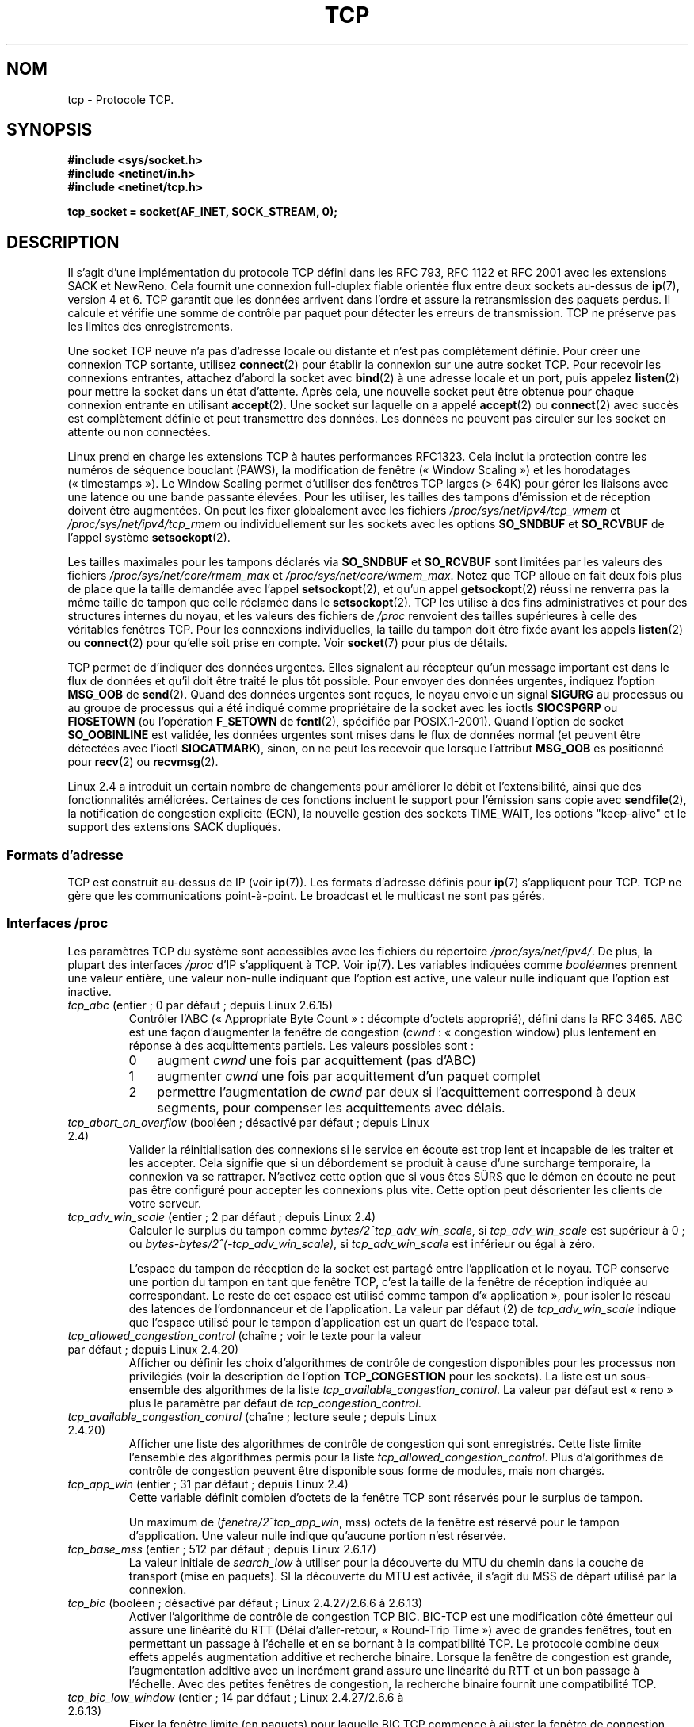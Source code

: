 .\" This man page is Copyright (C) 1999 Andi Kleen <ak@muc.de>.
.\" Permission is granted to distribute possibly modified copies
.\" of this page provided the header is included verbatim,
.\" and in case of nontrivial modification author and date
.\" of the modification is added to the header.
.\"
.\" 2.4 Updates by Nivedita Singhvi 4/20/02 <nivedita@us.ibm.com>.
.\" Modified, 2004-11-11, Michael Kerrisk and Andries Brouwer
.\"	Updated details of interaction of TCP_CORK and TCP_NODELAY.
.\"
.\" 2008-11-21, mtk, many, many updates.
.\"     The descriptions of /proc files and socket options should now
.\"     be more or less up to date and complete as at Linux 2.6.27
.\"     (other than the remaining FIXMEs in the page source below).
.\"
.\"*******************************************************************
.\"
.\" This file was generated with po4a. Translate the source file.
.\"
.\"*******************************************************************
.TH TCP 7 "30 septembre 2009" Linux "Manuel du programmeur Linux"
.SH NOM
tcp \- Protocole TCP.
.SH SYNOPSIS
\fB#include <sys/socket.h>\fP
.br
\fB#include <netinet/in.h>\fP
.br
\fB#include <netinet/tcp.h>\fP
.sp
\fBtcp_socket = socket(AF_INET, SOCK_STREAM, 0);\fP
.SH DESCRIPTION
Il s'agit d'une implémentation du protocole TCP défini dans les RFC\ 793,
RFC\ 1122 et RFC\ 2001 avec les extensions SACK et NewReno. Cela fournit une
connexion full\-duplex fiable orientée flux entre deux sockets au\-dessus de
\fBip\fP(7), version 4 et 6. TCP garantit que les données arrivent dans l'ordre
et assure la retransmission des paquets perdus. Il calcule et vérifie une
somme de contrôle par paquet pour détecter les erreurs de transmission. TCP
ne préserve pas les limites des enregistrements.

Une socket TCP neuve n'a pas d'adresse locale ou distante et n'est pas
complètement définie. Pour créer une connexion TCP sortante, utilisez
\fBconnect\fP(2) pour établir la connexion sur une autre socket TCP. Pour
recevoir les connexions entrantes, attachez d'abord la socket avec
\fBbind\fP(2) à une adresse locale et un port, puis appelez \fBlisten\fP(2) pour
mettre la socket dans un état d'attente. Après cela, une nouvelle socket
peut être obtenue pour chaque connexion entrante en utilisant
\fBaccept\fP(2). Une socket sur laquelle on a appelé \fBaccept\fP(2) ou
\fBconnect\fP(2) avec succès est complètement définie et peut transmettre des
données. Les données ne peuvent pas circuler sur les socket en attente ou
non connectées.

Linux prend en charge les extensions TCP à hautes performances RFC\
1323. Cela inclut la protection contre les numéros de séquence bouclant
(PAWS), la modification de fenêtre («\ Window Scaling\ ») et les horodatages
(«\ timestamps\ »). Le Window Scaling permet d'utiliser des fenêtres TCP
larges (> 64K) pour gérer les liaisons avec une latence ou une bande
passante élevées. Pour les utiliser, les tailles des tampons d'émission et
de réception doivent être augmentées. On peut les fixer globalement avec les
fichiers \fI/proc/sys/net/ipv4/tcp_wmem\fP et \fI/proc/sys/net/ipv4/tcp_rmem\fP ou
individuellement sur les sockets avec les options \fBSO_SNDBUF\fP et
\fBSO_RCVBUF\fP de l'appel système \fBsetsockopt\fP(2).

Les tailles maximales pour les tampons déclarés via \fBSO_SNDBUF\fP et
\fBSO_RCVBUF\fP sont limitées par les valeurs des fichiers
\fI/proc/sys/net/core/rmem_max\fP et \fI/proc/sys/net/core/wmem_max\fP. Notez que
TCP alloue en fait deux fois plus de place que la taille demandée avec
l'appel \fBsetsockopt\fP(2), et qu'un appel \fBgetsockopt\fP(2) réussi ne renverra
pas la même taille de tampon que celle réclamée dans le
\fBsetsockopt\fP(2). TCP les utilise à des fins administratives et pour des
structures internes du noyau, et les valeurs des fichiers de \fI/proc\fP
renvoient des tailles supérieures à celle des véritables fenêtres TCP. Pour
les connexions individuelles, la taille du tampon doit être fixée avant les
appels \fBlisten\fP(2) ou \fBconnect\fP(2) pour qu'elle soit prise en compte. Voir
\fBsocket\fP(7) pour plus de détails.
.PP
TCP permet de d'indiquer des données urgentes. Elles signalent au récepteur
qu'un message important est dans le flux de données et qu'il doit être
traité le plus tôt possible. Pour envoyer des données urgentes, indiquez
l'option \fBMSG_OOB\fP de \fBsend\fP(2). Quand des données urgentes sont reçues,
le noyau envoie un signal \fBSIGURG\fP au processus ou au groupe de processus
qui a été indiqué comme propriétaire de la socket avec les ioctls
\fBSIOCSPGRP\fP ou \fBFIOSETOWN\fP (ou l'opération \fBF_SETOWN\fP de \fBfcntl\fP(2),
spécifiée par POSIX.1\-2001). Quand l'option de socket \fBSO_OOBINLINE\fP est
validée, les données urgentes sont mises dans le flux de données normal (et
peuvent être détectées avec l'ioctl \fBSIOCATMARK\fP), sinon, on ne peut les
recevoir que lorsque l'attribut \fBMSG_OOB\fP es positionné pour \fBrecv\fP(2) ou
\fBrecvmsg\fP(2).

Linux 2.4 a introduit un certain nombre de changements pour améliorer le
débit et l'extensibilité, ainsi que des fonctionnalités
améliorées. Certaines de ces fonctions incluent le support pour l'émission
sans copie avec \fBsendfile\fP(2), la notification de congestion explicite
(ECN), la nouvelle gestion des sockets TIME_WAIT, les options "keep\-alive"
et le support des extensions SACK dupliqués.
.SS "Formats d'adresse"
TCP est construit au\-dessus de IP (voir \fBip\fP(7)). Les formats d'adresse
définis pour \fBip\fP(7) s'appliquent pour TCP. TCP ne gère que les
communications point\-à\-point. Le broadcast et le multicast ne sont pas
gérés.
.SS "Interfaces /proc"
Les paramètres TCP du système sont accessibles avec les fichiers du
répertoire \fI/proc/sys/net/ipv4/\fP. De plus, la plupart des interfaces
\fI/proc\fP d'IP s'appliquent à TCP. Voir \fBip\fP(7). Les variables indiquées
comme \fIbooléen\fPnes prennent une valeur entière, une valeur non\-nulle
indiquant que l'option est active, une valeur nulle indiquant que l'option
est inactive.
.TP 
\fItcp_abc\fP (entier\ ; 0 par défaut\ ; depuis Linux 2.6.15)
.\" The following is from 2.6.28-rc4: Documentation/networking/ip-sysctl.txt
Contrôler l'ABC («\ Appropriate Byte Count\ »\ : décompte d'octets approprié),
défini dans la RFC\ 3465. ABC est une façon d'augmenter la fenêtre de
congestion (\fIcwnd\fP\ : «\ congestion window) plus lentement en réponse à des
acquittements partiels. Les valeurs possibles sont\ :
.RS
.IP 0 3
augment \fIcwnd\fP une fois par acquittement (pas d'ABC)
.IP 1
augmenter \fIcwnd\fP une fois par acquittement d'un paquet complet
.IP 2
permettre l'augmentation de \fIcwnd\fP par deux si l'acquittement correspond à
deux segments, pour compenser les acquittements avec délais.
.RE
.TP 
\fItcp_abort_on_overflow\fP (booléen\ ; désactivé par défaut\ ; depuis Linux 2.4)
.\" Since 2.3.41
Valider la réinitialisation des connexions si le service en écoute est trop
lent et incapable de les traiter et les accepter. Cela signifie que si un
débordement se produit à cause d'une surcharge temporaire, la connexion va
se rattraper. N'activez cette option que si vous êtes SÛRS que le démon en
écoute ne peut pas être configuré pour accepter les connexions plus
vite. Cette option peut désorienter les clients de votre serveur.
.TP 
\fItcp_adv_win_scale\fP (entier\ ; 2 par défaut\ ; depuis Linux 2.4)
.\" Since 2.4.0-test7
Calculer le surplus du tampon comme \fIbytes/2^tcp_adv_win_scale\fP, si
\fItcp_adv_win_scale\fP est supérieur à 0\ ; ou
\fIbytes\-bytes/2^(\-tcp_adv_win_scale)\fP, si \fItcp_adv_win_scale\fP est inférieur
ou égal à zéro.

L'espace du tampon de réception de la socket est partagé entre l'application
et le noyau. TCP conserve une portion du tampon en tant que fenêtre TCP,
c'est la taille de la fenêtre de réception indiquée au correspondant. Le
reste de cet espace est utilisé comme tampon d'«\ application\ », pour
isoler le réseau des latences de l'ordonnanceur et de l'application. La
valeur par défaut (2) de \fItcp_adv_win_scale\fP indique que l'espace utilisé
pour le tampon d'application est un quart de l'espace total.
.TP 
\fItcp_allowed_congestion_control\fP (chaîne\ ; voir le texte pour la valeur par défaut\ ; depuis Linux 2.4.20)
.\" The following is from 2.6.28-rc4: Documentation/networking/ip-sysctl.txt
.\" FIXME How are the items in this delimited? Null bytes, spaces, commas?
Afficher ou définir les choix d'algorithmes de contrôle de congestion
disponibles pour les processus non privilégiés (voir la description de
l'option \fBTCP_CONGESTION\fP pour les sockets). La liste est un sous\-ensemble
des algorithmes de la liste \fItcp_available_congestion_control\fP. La valeur
par défaut est «\ reno\ » plus le paramètre par défaut de
\fItcp_congestion_control\fP.
.TP 
\fItcp_available_congestion_control\fP (chaîne\ ; lecture seule\ ; depuis Linux 2.4.20)
.\" The following is from 2.6.28-rc4: Documentation/networking/ip-sysctl.txt
.\" FIXME How are the items in this delimited? Null bytes, spaces, commas?
Afficher une liste des algorithmes de contrôle de congestion qui sont
enregistrés. Cette liste limite l'ensemble des algorithmes permis pour la
liste \fItcp_allowed_congestion_control\fP. Plus d'algorithmes de contrôle de
congestion peuvent être disponible sous forme de modules, mais non chargés.
.TP 
\fItcp_app_win\fP (entier\ ; 31 par défaut\ ; depuis Linux 2.4)
.\" Since 2.4.0-test7
Cette variable définit combien d'octets de la fenêtre TCP sont réservés pour
le surplus de tampon.

.\"
.\" The following is from 2.6.28-rc4: Documentation/networking/ip-sysctl.txt
Un maximum de (\fIfenetre/2^tcp_app_win\fP, mss) octets de la fenêtre est
réservé pour le tampon d'application. Une valeur nulle indique qu'aucune
portion n'est réservée.
.TP 
\fItcp_base_mss\fP (entier\ ; 512 par défaut\ ; depuis Linux 2.6.17)
.\"
.\" The following is from 2.6.12: Documentation/networking/ip-sysctl.txt
La valeur initiale de \fIsearch_low\fP à utiliser pour la découverte du MTU du
chemin dans la couche de transport (mise en paquets). SI la découverte du
MTU est activée, il s'agit du MSS de départ utilisé par la connexion.
.TP 
\fItcp_bic\fP (booléen\ ; désactivé par défaut\ ; Linux 2.4.27/2.6.6 à 2.6.13)
.\"
.\" The following is from 2.6.12: Documentation/networking/ip-sysctl.txt
Activer l'algorithme de contrôle de congestion TCP BIC. BIC\-TCP est une
modification côté émetteur qui assure une linéarité du RTT (Délai
d'aller\-retour, «\ Round\-Trip Time\ ») avec de grandes fenêtres, tout en
permettant un passage à l'échelle et en se bornant à la compatibilité
TCP. Le protocole combine deux effets appelés augmentation additive et
recherche binaire. Lorsque la fenêtre de congestion est grande,
l'augmentation additive avec un incrément grand assure une linéarité du RTT
et un bon passage à l'échelle. Avec des petites fenêtres de congestion, la
recherche binaire fournit une compatibilité TCP.
.TP 
\fItcp_bic_low_window\fP (entier\ ; 14 par défaut\ ; Linux 2.4.27/2.6.6 à 2.6.13)
.\"
.\" The following is from 2.6.12: Documentation/networking/ip-sysctl.txt
Fixer la fenêtre limite (en paquets) pour laquelle BIC TCP commence à
ajuster la fenêtre de congestion. Sous cette limite, BIC TCP se comporte
comme l'algorithme TCP Reno par défaut.
.TP 
\fItcp_bic_fast_convergence\fP (booléen\ ; activé par défaut\ ; Linux 2.4.27/2.6.6 à 2.6.13)
Forcer BIC TCP à répondre plus vite aux changements de fenêtre de
congestion. Permet à deux flux partageant la même connexion de converger
plus vite.
.TP 
\fItcp_congestion_control\fP (chaîne\ ; voir le texte pour la valeur par défaut\ ; depuis Linux 2.4.13)
.\" The following is from 2.6.28-rc4: Documentation/networking/ip-sysctl.txt
Définir l'algorithme de contrôle de congestion à utiliser pour les nouvelles
connexions. L'algorithme «\ reno\ » est toujours disponible, mais des choix
supplémentaires sont disponibles en fonction de la configuration du
noyau. La valeur par défaut pour ce fichier est définie dans la
configuration du noyau.
.TP 
\fItcp_dma_copybreak\fP (entier\ ; 4096 par défaut\ ; depuis Linux 2.6.24)
La limite inférieure, en octets, de la taille des lectures sur une socket
qui seront délestées sur le moteur de copie DMA, s'il y en a un sur le
système et si le noyau a été configuré avec l'option \fBCONFIG_NET_DMA\fP.
.TP 
\fItcp_dsack\fP (booléen\ ; activé par défaut\ ; depuis Linux 2.4)
.\" Since 2.4.0-test7
Valide le support TCP SACK dupliqué de la RFC\ 2883.
.TP 
\fItcp_ecn\fP (booléen\ ; désactivé par défaut\ ; depuis Linux 2.4)
.\" Since 2.4.0-test7
Valide la notification explicite de congestion de la RFC\ 2884. Lorsqu'elle
est en service, la connectivité avec certaines destinations peut être
affectée à cause de vieux routeurs mal configurés le long du trajet, et les
connexions peuvent être rompues.
.TP 
\fItcp_fack\fP (booléen\ ; activé par défaut\ ; depuis Linux 2.4)
.\" Since 2.1.92
Valide le support TCP Forward Acknowledgement.
.TP 
\fItcp_fin_timeout\fP (entier\ ; 60 par défaut\ ; depuis Linux 2.2)
.\" Since 2.1.53
.\"
.\" The following is from 2.6.12: Documentation/networking/ip-sysctl.txt
Nombre de secondes à attendre un paquet final FIN avant que la socket soit
fermée de force. Strictement parlant, ceci est une violation des
spécifications TCP, mais est nécessaire pour empêcher les attaques par déni
de service. La valeur par défaut dans les noyaux 2.2 est 180.
.TP 
\fItcp_frto\fP (entier\ ; 0 par défaut\ ; depuis Linux 2.4.21/2.6)
.\" Since 2.4.21/2.5.43
Activer F\-RTO, un algorithme amélioré de récupération pour les
temporisations de retransmission TCP (RTO\ : «\ retransmission timeouts\ »). Il
est particulièrement intéressant dans des environnements sans fil, où la
perte des paquets est typiquement due à des interférences radio aléatoire
plutôt qu'à la congestion des routeurs intermédiaires. Voir la RFC\ 4138 pour
plus de détails.

Ce fichier peut prendre une des valeurs suivantes\ :
.RS
.IP 0 3
Désactivé.
.IP 1
La version de base de l'algorithme F\-RTO est activée.
.IP 2
Active la version améliorée de F\-RTO avec des SACK, si le flux utilise des
SACK. La version de base peut aussi être utilisée quand des SACK sont
utilisés, même si dans ce cas des scénarios existent dans lesquels F\-RTO
interagit mal avec le comptage de paquets du flux TCP utilisant des SACK.
.RE
.IP
Avant Linux 2.6.22, ce paramètre était une valeur booléenne, qui ne prenait
en charge que les valeurs 0 et 1 ci\-dessous.
.TP 
\fItcp_frto_response\fP (entier\ ; 0 par défaut\ ; depuis Linux 2.6.22)
Quand F\-RTO a détecté une fausse expiration d'une temporisation
(c'est\-à\-dire qu'elle aurait pu être évitée si TCP avait eu un délai de
retransmission plus long), TCP a plusieurs options sur ce qu'il faut faire
par la suite. Les valeurs possibles sont\ :
.RS
.IP 0 3
Diminution de moitié du débit\ ; une réponse douce et conservatrice qui
résulte en une diminution de moitié de la fenêtre de congestion (\fIcwnd\fP) et
du seuil de démarrage lent (\fIssthresh\fP, «\ slow\-start threshold\ ») après un
délai d'aller\-retour (RTT).
.IP 1
Réponse très conservatrice\ ; pas recommandée parce que bien que correcte,
elle interagit mal avec le reste de TCP sous Linux\ ; réduction de moitié de
\fIcwnd\fP et de \fIssthresh\fP immédiatement.
.IP 2
Réponse agressive\ ; supprime les mesures de contrôle de congestion qui sont
connues pour ne pas être nécessaire (en ignorant la possibilité d'une perte
de retransmission qui forcerait TCP à être plus prudent)\ ; \fIcwnd\fP et
\fIssthresh\fP sont remis aux valeurs antérieures à l'expiration du délai.
.RE
.TP 
\fItcp_keepalive_intvl\fP (entier\ ; 75 par défaut\ ; depuis Linux 2.4)
.\" Since 2.3.18
L'intervalle en secondes entre deux messages TCP keep\-alive.
.TP 
\fItcp_keepalive_probes\fP (entier\ ; 9 par défaut\ ; depuis Linux 2.2)
.\" Since 2.1.43
Nombre maximal de tentatives TCP keep\-alive à envoyer avant d'abandonner et
de tuer la connexion si aucune réponse n'est obtenue de l'autre partie.
.TP 
\fItcp_keepalive_time\fP (entier\ ; 7200 par défaut\ ; depuis Linux 2.2)
.\" Since 2.1.43
Nombre de secondes durant lesquelles aucune donnée n'est transmise sur la
connexion avant d'envoyer un message keep\-alive. Ces messages ne sont
envoyés que si l'option \fBSO_KEEPALIVE\fP de la socket est validée. La valeur
par défaut est 7200 secondes (2 heures). Une connexion inactive est coupée
environ 11 minutes plus tard (9 tentatives à 75 secondes d'écart).

.\"
.\" The following is from 2.6.12: Documentation/networking/ip-sysctl.txt
Notez que les délais de la couche de transport sous\-jacente, ou de
l'application peuvent être bien plus courts.
.TP 
\fItcp_low_latency\fP (booléen\ ; désactivé par défaut\ ; depuis Linux 2.4.21/2.6)
.\" Since 2.4.21/2.5.60
S'il est activé, la pile TCP prend des décisions qui favorisent une latence
plus faible par opposition à un débit plus grand. Si cette option est
désactivée, un débit plus grand est préféré. Un cas où cette valeur par
défaut devrait être changée est par exemple un cluster de calcul Beowulf.
.TP 
\fItcp_max_orphans\fP (entier\ ; valeur par défaut\ : voir ci\(hydessous\ ; depuis Linux 2.4)
.\" Since 2.3.41
Le nombre maximal de sockets TCP orphelines (attachées à aucun descripteur
utilisateur) sur le système. Quand ce nombre est dépassé, la connexion
orpheline est réinitialisée et un message d'avertissement est affiché. Cette
limite n'existe que pour éviter les attaques par déni de service\ ; la
diminuer n'est pas recommandé. Certaines situations peuvent réclamer
d'augmenter cette limite, mais notez que chaque connexion orpheline peut
consommer jusqu'à 64\ ko de mémoire non\-swappable. La valeur par défaut est
égale au paramètre NR_FILE du noyau. Elle est ajustée en fonction de la
mémoire disponible sur le système.
.TP 
\fItcp_max_syn_backlog\fP (entier\ ; valeur par défaut\ : voir ci\(hydessous\ ; depuis Linux 2.2)
.\" Since 2.1.53
Le nombre maximal de requêtes de connexions en attente, qui n'ont pas encore
reçu d'acquittement de la part du client se connectant. Si ce nombre est
atteint, le noyau commencera à abandonner des requêtes. La valeur par
défaut, 256, est augmentée jusqu'à 1024 si la mémoire présente est
suffisante (>= 128\ Mo) et peut être diminuée à 128 sur les systèmes
avec très peu de mémoire (<= 32\ Mo). Il est recommandé, s'il faut
augmenter cette valeur au dessus de 1024, de modifier TCP_SYNQ_HSIZE dans
\fIinclude/net/tcp.h\fP pour conserver TCP_SYNQ_HSIZE * 16 <=
tcp_max_syn_backlog et de recompiler le noyau.
.TP 
\fItcp_max_tw_buckets\fP (entier\ ; valeur par défaut\ : voir ci\(hydessous\ ; depuis Linux 2.4)
.\" Since 2.3.41
Le nombre maximal de sockets dans l'état TIME_WAIT autorisées sur le
système. Cette limite n'existe que pour éviter les attaques par déni de
service. La valeur par défaut est NR_FILE*2, ajustée en fonction de la
mémoire disponible. Si ce nombre est atteint, la socket est fermée et un
avertissement est affiché.
.TP 
\fItcp_moderate_rcvbuf\fP (booléen\ ; activé par défaut\ ; Linux 2.4.17/2.6.7)
.\" The following is from 2.6.28-rc4: Documentation/networking/ip-sysctl.txt
S'il est activé, TCP effectue un réglage automatique du tampon de réception,
en essayant de trouver la bonne taille automatiquement (pas plus grand que
\fItcp_rmem[2]\fP) pour correspondre à la taille nécessaire pour un débit
maximal sur le chemin.
.TP 
\fItcp_mem\fP (depuis Linux 2.4)
.\" Since 2.4.0-test7
Il s'agit d'un vecteur de trois entiers\ : [bas, charge, haut]. Ces limites,
mesurées dans une unité qui correspond à la taille des pages système, sont
utilisées par TCP pour surveiller sa consommation mémoire. Les valeurs par
défaut sont calculées au moment du démarrage à partir de la mémoire
disponible. (TCP ne peut utiliser que la \fImémoire basse\fP pour cela, qui est
limitée aux environs de 900\ Mo sur les systèmes 32\ bits. Les systèmes 64\
bits ne souffrent pas de cette limitation.)
.RS
.TP  10
\fIlow\fP
TCP ne cherche pas à réguler ses allocations mémoire quand le nombre de
pages qu'il a alloué est en\-dessous de ce nombre
.TP 
\fIpressure\fP
Lorsque la taille mémoire allouée par TCP dépasse ce nombre de pages, TCP
modère sa consommation mémoire. L'état de mémoire chargée se termine lorsque
le nombre de pages allouées descend en dessous de la marque \fIbas\fP.
.TP 
\fIhigh\fP
Le nombre global maximal de pages que TCP allouera. Cette valeur surcharge
tout autre limite imposée par le noyau.
.RE
.TP 
\fItcp_mtu_probing\fP (entier\ ; 0 par défaut\ ; Linux 2.6.17)
.\" The following is from 2.6.28-rc4: Documentation/networking/ip-sysctl.txt
Ce paramètre contrôle la découverte du MTU du chemin de la couche transport
(«\ TCP Packetization\-Layer Path MTU Discovery\ »). Le fichier peut prendre
les valeurs suivantes\ :
.RS
.IP 0 3
Désactivé
.IP 1
Désactivé par défaut, activé quand un trou noir ICMP est détecté
.IP 2
Toujours activé, utilise le MSS de départ de \fItcp_base_mss\fP.
.RE
.TP 
\fItcp_no_metrics_save\fP (booléen\ ; désactivé par défaut\ ; depuis Linux 2.6.6)
.\" The following is from 2.6.28-rc4: Documentation/networking/ip-sysctl.txt
Par défaut, TCP sauve différentes métriques sur la connexion dans la cache
des routes quand la connexion est fermée, de telle sorte que les connexions
ouvertes rapidement après puissent les utiliser comme conditions
initiales. D'habitude, ceci augmente globalement les performances, mais peut
parfois dégrader les performances. Si \fItcp_no_metrics_save\fP est activé, TCP
ne sauvera pas de métrique dans la cache lors de la fermeture des
connexions.
.TP 
\fItcp_orphan_retries\fP (entier\ ; 8 par défaut\ ; depuis Linux 2.4)
.\" Since 2.3.41
Le nombre maximal de tentatives pour accéder à l'autre extrémité d'une
connexion dont notre côté a été fermé.
.TP 
\fItcp_reordering\fP (entier\ ; 3 par défaut\ ; depuis Linux 2.4)
.\" Since 2.4.0-test7
Le nombre de réorganisations dans un flux TCP avant de supposer qu'un paquet
est perdu et reprendre au début. Il n'est pas conseillé de modifier cette
valeur. C'est une métrique sur la détection des réordonnancements de paquets
conçue pour minimiser les retransmissions inutiles provoquées par la
réorganisation des paquets dans une connexion.
.TP 
\fItcp_retrans_collapse\fP (booléen\ ; activé par défaut\ ; depuis Linux 2.2)
.\" Since 2.1.96
Essayer d'envoyer des paquets de tailles complètes durant les réémissions.
.TP 
\fItcp_retries1\fP (entier\ ; 3 par défaut\ ; depuis Linux 2.2)
.\" Since 2.1.43
Le nombre de fois que TCP essayera de retransmettre un paquet sur une
connexion établie normalement, sans demander de contribution supplémentaire
de la couche réseau concernée. Une fois ce nombre atteint, on demande au
niveau réseau de remettre à jour son routage, si possible avant chaque
nouvelle transmission. La valeur par défaut, 3, est le minimum indiqué dans
la RFC.
.TP 
\fItcp_retries2\fP (entier\ ; 15 par défaut\ ; depuis Linux 2.2)
.\" Since 2.1.43
Le nombre de fois qu'un paquet TCP est restransmis sur une connexion établie
avant d'abandonner. La valeur par défaut est 15, ce qui correspond à une
durée entre 13 et 30 minutes suivant le délai maximal de retransmission. La
limite minimale de 100 secondes spécifiée par la RFC\ 1122 est typiquement
considérée comme trop courte.
.TP 
\fItcp_rfc1337\fP (booléen\ ; désactivé par défaut\ ; depuis Linux 2.2)
.\" Since 2.1.90
Activer le comportement TCP conformément à la RFC\ 1337. Lorsqu'il n'est pas
activé, si un RST est reçu en état TIME_WAIT, on ferme la socket
immédiatement sans attendre la fin de la période TIME_WAIT.
.TP 
\fItcp_rmem\fP (depuis Linux 2.4)
.\" Since 2.4.0-test7
Il s'agit d'un vecteur de trois entiers\ : [min, défaut, max]. Ces
paramètres sont utilisés par TCP pour régler la taille du tampon de
réception. TCP ajuste dynamiquement la taille à partir de la valeur par
défaut, dans l'intervalle de ces valeurs, en fonction de la mémoire
disponible sur le système.
.RS
.TP  10
\fImin\fP
taille minimale du tampon de réception utilisée par chaque socket TCP. La
valeur par défaut est la taille des pages du système (sous Linux 2.4, la
valeur par défaut est de 4\ Ko et descend à \fBPAGE_SIZE\fP octets sur les
systèmes avec peu de mémoire). Cette valeur assure qu'en mode de mémoire
chargée, les allocations en\-dessous de cette taille réussiront. Elle n'est
pas utilisée pour limiter la taille du tampon de réception, déclarée en
utilisant l'option \fBSO_RCVBUF\fP sur la socket.
.TP 
\fIdefault\fP
la taille par défaut du tampon de réception pour une socket TCP. Cette
valeur écrase la taille par défaut dans la valeur globale
\fInet.core.rmem_default\fP définie pour tous les protocoles. La valeur par
défaut est 87380 octets (sous Linux 2.4, elle descend à 43689 sur les
systèmes avec peu de mémoire). Si une taille plus grande est désirée, il
faut augmenter cette valeur (pour affecter toutes les sockets). Pour
utiliser une grande fenêtre TCP, l'option \fInet.ipv4.tcp_window_scaling\fP
doit être activée (par défaut).
.TP 
\fImax\fP
la taille maximale du tampon de réception utilisé par chaque socket
TCP. Cette valeur ne surcharge pas la valeur globale
\fInet.core.rmem_max\fP. Elle ne permet pas de limiter la taille du tampon de
réception déclarée avec l'option \fBSO_RCVBUF\fP sur la socket. La valeur par
défaut est calculé par la formule\ :

    max(87380, min(4MB, \fItcp_mem\fP[1]*PAGE_SIZE/128))

(Sous Linux 2.4, la valeur par défaut est de 87380*2 octets, et descendre à
87380 sur les systèmes avec peu de mémoire)
.RE
.TP 
\fItcp_sack\fP (booléen\ ; activé par défaut\ ; depuis Linux 2.2)
.\" Since 2.1.36
Activer l'acquittement TCP sélectif (RFC\ 2018).
.TP 
\fItcp_slow_start_after_idle\fP (booléen\ ; activé par défaut\ ; depuis Linux 2.6.18)
.\" The following is from 2.6.28-rc4: Documentation/networking/ip-sysctl.txt
S'il est activé, le comportement de la RFC\ 2861 est fournit et la fenêtre de
congestion expire après une période d'inactivité. Une période d'inactivité
est définie comme le RTO («\ retransmission timeout\ »\ : le délai de
retransmission). S'il est désactivé, la fenêtre de congestion n'expirera pas
après une période d'inactivité.
.TP 
\fItcp_stdurg\fP (booléen\ ; désactivé par défaut\ ; depuis Linux 2.2)
.\" Since 2.1.44
.\" RFC 793 was ambiguous in its specification of the meaning of the
.\" urgent pointer.  RFC 1122 (and RFC 961) fixed on a particular
.\" resolution of this ambiguity (unfortunately the "wrong" one).
Activation de l'interprétation RFC\ 1122 du champ TCP Urgent\-Pointer. Selon
cette interprétation, le pointeur urgent pointe vers le dernier octet de
données urgentes. Par défaut on utilise une interprétation compatible BSD de
ce champ, qui pointe vers le premier octet après les données
urgentes. Valider cette option peut poser des problèmes d'interaction entre
systèmes.
.TP 
\fItcp_syn_retries\fP (entier\ ; 5 par défaut\ ; depuis Linux 2.2)
.\" Since 2.1.38
Le nombre maximal de fois où un paquet SYN initial sera retransmis pour une
tentative de connexion TCP active. Cette valeur ne doit pas dépasser 255. La
valeur par défaut est 5, ce qui correspond approximativement à 180 secondes.
.TP 
\fItcp_synack_retries\fP (entier\ ; 5 par défaut\ ; depuis Linux 2.2)
.\" Since 2.1.38
Le nombre maximal de fois où un segment SYN/ACK sera retransmis sur une
connexion TCP passive. Ce nombre ne doit pas dépasser 255.
.TP 
\fItcp_syncookies\fP (booléen\ ; depuis linux 2.2)
.\" Since 2.1.43
Valider les syncookies TCP. Le noyau doit être compilé avec l'option
\fBCONFIG_SYN_COOKIES\fP. Envoie des syncookies lorsque la file d'attente des
connexions sur une socket déborde. Ceci est utilisé pour se protéger d'une
attaque de type «\ SYN flood\ ». On ne doit l'utiliser qu'en dernier
ressort. C'est une violation du protocole TCP, et entre en conflit avec
d'autres fonctions comme les extensions TCP. Cela peut poser des problèmes
avec les clients ou les relais. Ce mécanisme n'est pas considéré comme un
moyen de réglage sur un serveur très chargé ou mal configuré. Pour des
alternatives acceptables, voyez \fItcp_max_syn_backlog\fP,
\fItcp_synack_retries\fP, \fItcp_abort_on_overflow\fP.
.TP 
\fItcp_timestamps\fP (booléen\ ; activé par défaut\ ; depuis Linux 2.2)
.\" Since 2.1.36
Activer les horodatages TCP (RFC 1323).
.TP 
\fItcp_tso_win_divisor\fP (entier\ ; 3 par défaut\ ; depuis Linux 2.6.9)
Ce paramètre contrôle quel pourcentage de la fenêtre de congestion peut être
utilisé par une unique trame de segmentation (TSO\ : «\ TCP Segmentation
Offload\ »). La valeur de ce paramètre est un compromis entre une
transmission par rafales et construire des trames avec un TSO plus
importants.
.TP 
\fItcp_tw_recycle\fP (booléen\ ; désactivé par défaut\ ; depuis Linux 2.4)
.\" Since 2.3.15
.\"
.\" The following is from 2.6.12: Documentation/networking/ip-sysctl.txt
Activer le recyclage rapide des sockets TIME_WAIT. Cette option n'est pas
recommandée car elle peut poser des problèmes avec les redirections NAT
(Network Address Translation).
.TP 
\fItcp_tw_reuse\fP (booléen\ ; désactivé par défaut\ ; depuis Linux 2.4.19/2.6)
.\" Since 2.4.19/2.5.43
.\"
.\" The following is from 2.6.12: Documentation/networking/ip-sysctl.txt
Permet de réutiliser les sockets TIME_WAIT pour les nouvelles connexions
quand c'est sûr du point de vue du protocole. Cela ne devrait pas être
modifié sans l'avis ou la demande d'experts techniques.
.TP 
\fItcp_vegas_cong_avoid\fP (booléen\ ; désactivé par défaut\ ; Linux 2.2 à 2.6.13)
.\" Since 2.1.8; removed in 2.6.13
.\"
.\" The following is from 2.6.12: Documentation/networking/ip-sysctl.txt
Active l'algorithme TCP Vegas d'évitement de congestion. TCP Vegas est une
modification côté émetteur de TCP qui anticipe la congestion en estimant la
bande passante. TCP Vegas ajuste la vitesse d'émission en modifiant la
fenêtre de congestion. TCP Vegas devrait fournir moins de perte de paquets,
mais n'est pas aussi agressif que TCP Reno.
.TP 
\fItcp_westwood\fP (booléen\ ; désactivé par défaut\ ; Linux 2.4.26/2.6.3 à 2.6.13)
Active l'algorithme TCP Westwood+ de contrôle de congestion. TCP Westwood+
est une modification côté émetteur de la pile de protocole TCP Reno qui
optimise la performance du contrôle de congestion TCP. Il est basé sur une
estimation de bande passante de bout en bout pour fixer la fenêtre de
congestion et un redémarrage lent après un épisode de congestion. Grâce à
cette estimation, TCP Westwood+ fixe de façon adaptative une limite de
démarrage lent et une fenêtre de congestion qui prennent en compte la bande
passante utilisée au moment où la congestion se produit. TCP Westwood+
augmente de façon significative l'équité par rapport à TCP Reno dans les
réseaux filaires, et le débit sur des liens sans fil.
.TP 
\fItcp_window_scaling\fP (booléen\ ; activé par défaut\ ; depuis Linux 2.2)
.\" Since 2.1.36
Activer le dimensionnement de la fenêtre TCP (RFC\ 1323). Cette
fonctionnalité permet d'utiliser une grande fenêtre (> 64\ Ko) sur une
connexion TCP si le correspondant le prend en charge. Normalement, les 16
bits du champ de longueur de fenêtre dans l'en\-tête TCP limitent la taille à
64\ Ko. Si on désire une fenêtre plus grande, l'application peut augmenter
la taille du tampon de la socket et activer l'option tcp_window_scaling. Si
\fItcp_window_scaling\fP est inhibée, TCP ne négociera pas l'utilisation du
dimensionnement des fenêtres avec le correspondant lors de l'initialisation
de la connexion.
.TP 
\fItcp_wmem\fP (depuis Linux 2.4)
.\" Since 2.4.0-test7
Il s'agit d'un vecteur de trois entiers\ : [min, défaut, max]. Ces
paramètres servent à TCP pour réguler la taille du tampon d'émission. La
taille est ajustée dynamiquement à partir de la valeur par défaut, dans
l'intervalle de ces valeurs, en fonction de la mémoire disponible.
.RS
.TP  10
\fImin\fP
La taille minimale du tampon d'émission utilisé par chaque socket TCP. La
valeur par défaut est la taille des pages du systeème (sous Linux 2.4, la
valeur par défaut est de 4\ Ko). Cette valeur assure qu'en mode de mémoire
chargée, les allocations en\-dessous de cette taille réussiront. Elle n'est
pas utilisée pour limiter la taille du tampon de réception, déclarée en
utilisant l'option \fBSO_SNDBUF\fP sur la socket.
.TP 
\fIdefault\fP
.\" True in Linux 2.4 and 2.6
La taille par défaut du tampon d'émission pour une socket TCP. Cette valeur
surcharge la taille par défaut de valeur globale
\fI/proc/sys/net/core/wmem_default\fP définie pour tous les protocoles. La
valeur par défaut est 16\ Ko. Si une taille plus grande est désirée, il faut
augmenter cette valeur (pour affecter toutes les sockets). Pour utiliser une
grande fenêtre TCP, \fI/proc/sys/net/ipv4/tcp_window_scaling\fP doit être
positionné à une valeur non nulle (par défaut).
.TP 
\fImax\fP
\fImax\fP \- la taille maximale du tampon d'émission utilisé par chaque socket
TCP. Cette valeur ne surcharge pas la valeur globale qui se trouve dans
\fI/proc/sys/net/core/wmem_max\fP. Elle ne permet pas de limiter la taille du
tampon de réception déclarée avec l'option \fBSO_SNDBUF\fP sur la socket. La
valeur par défaut est calculée avec la formule\ :

    max(65536, min(4MB, \fItcp_mem\fP[1]*PAGE_SIZE/128))

Sous Linux 2.4, la valeur par défaut est de 128\ Ko et descendre à 64\ Ko
sur les systèmes avec peu de mémoire)
.RE
.TP 
\fItcp_workaround_signed_windows\fP (booléen\ ; désactivé par défaut\ ; depuis Linux 2.6.26)
S'il est activé, supposer que l'absence de réception d'une option de
dimensionnement de la fenêtre signifie que la pile TCP distante n'est pas
correcte et traite la fenêtre comme une quantité signée. S'il est désactivé,
supposer que les piles TCP distantes ne sont jamais disfonctionnelles même
si aucune option de dimensionnement de la fenêtre n'est reçue de leur part.
.SS "Options de sockets"
.\" or SOL_TCP on Linux
.\" FIXME Document TCP_CONGESTION (new in 2.6.13)
Pour lire ou écrire une option de socket TCP, appeler \fBgetsockopt\fP(2) pour
la lecture ou \fBsetsockopt\fP(2) pour l'écriture, avec l'argument niveau de
socket valant \fBIPPROTO_TCP\fP. De plus, la plupart des options de socket
\fBIPPROTO_IP\fP sont valides sur les sockets TCP. Pour plus de détails, voir
\fBip\fP(7).
.TP 
\fBTCP_CORK\fP (depuis Linux 2.2)
.\" precisely: since 2.1.127
Ne pas envoyer de trames partielles. Toutes les trames partielles en attente
sont envoyées lorsque cette option est effacée à nouveau. Ceci permet de
préparer les en\-têtes avant d'appeler \fBsendfile\fP(2), ou pour optimiser le
débit. Avec l'implémentation actuelle, il y a une limite de 200
millisecondes au temps pendant lequel des données sont agrégées avec
\fBTCP_CORK\fP. Si cette limite est atteinte, les données mises en attente sont
automatiquement transmises. Cette option ne peut être combinée avec
\fBTCP_NODELAY\fP que depuis Linux 2.5.71. Cette option ne doit pas être
utilisée dans du code conçu pour être portable.
.TP 
\fBTCP_DEFER_ACCEPT\fP (depuis Linux 2.4)
.\" Precisely: since 2.3.38
Permettre à un processus en écoute de n'être réveillé que si des données
arrivent sur la socket. Prend une valeur entière (en secondes),
correspondant au nombre maximal de tentatives que TCP fera pour terminer la
connexion. Cette option ne doit pas être utilisée dans du code conçu pour
être portable.
.TP 
\fBTCP_INFO\fP (depuis Linux 2.4)
Fournit des informations sur la socket. Le noyau renvoie une structure
\fIstruct tcp_info\fP comme définie dans le fichier
\fI/usr/include/linux/tcp.h\fP. Cette option ne doit pas être utilisée dans du
code conçu pour être portable.
.TP 
\fBTCP_KEEPCNT\fP (depuis Linux 2.4)
.\" Precisely: since 2.3.18
Le nombre maximal de messages keepalive envoyés par TCP avant d'abandonner
une connexion. Cette option ne doit pas être utilisée dans du code conçu
pour être portable.
.TP 
\fBTCP_KEEPIDLE\fP (depuis Linux 2.4)
.\" Precisely: since 2.3.18
La durée (en secondes) d'inactivité sur une connexion avant que TCP commence
à envoyer les messages keepalive, si l'option \fBSO_KEEPALIVE\fP a été activée
sur la socket. Cette option ne doit pas être employée dans du code conçu
pour être portable.
.TP 
\fBTCP_KEEPINTVL\fP (depuis Linux 2.4)
.\" Precisely: since 2.3.18
Délai (en seconde) entre deux messages keepalive. Cette option ne doit pas
être utilisée dans du code conçu pour être portable.
.TP 
\fBTCP_LINGER2\fP (depuis Linux 2.4)
.\" Precisely: since 2.3.41
La durée des sockets orphelines dans l'état FIN_WAIT2. Cette option peut
servir à surcharger la valeur du paramètre système du fichier
\fI/proc/sys/net/ipv4/tcp_fin_timeout\fP spécialement pour la socket. À ne pas
confondre avec l'option \fBSO_LINGER\fP du niveau \fBsocket\fP(7). Cette option ne
doit pas être utilisée dans du code conçu pour être portable.
.TP 
\fBTCP_MAXSEG\fP
.\" Present in Linux 1.0
.\" FIXME
.\" Document TCP_MD5SIG, added in Linux 2.6.20,
.\" Needs CONFIG_TCP_MD5SIG
.\" From net/inet/Kconfig
.\" bool "TCP: MD5 Signature Option support (RFC2385) (EXPERIMENTAL)"
.\" RFC2385 specifies a method of giving MD5 protection to TCP sessions.
.\" Its main (only?) use is to protect BGP sessions between core routers
.\" on the Internet.
.\"
.\" There is a TCP_MD5SIG option documented in FreeBSD's tcp(4),
.\" but probably many details are different on Linux
.\" Authors were yoshfuji@linux-ipv6.org and Dave Muller
.\" http://thread.gmane.org/gmane.linux.network/47490
.\" http://www.daemon-systems.org/man/tcp.4.html
.\" http://article.gmane.org/gmane.os.netbsd.devel.network/3767/match=tcp_md5sig+freebsd
La taille maximale de segment pour les paquets TCP sortants. Si cette
options est fixée avant d'établir la connexion, elle change également la
valeur MSS annoncée à l'autre extrémité, dans le paquet initial. Les valeurs
supérieures au MTU de l'interface sont ignorées et n'ont pas d'effet. TCP
imposera ses limites minimales et maximales plutôt que les valeurs fournies.
.TP 
\fBTCP_NODELAY\fP
.\" Present in Linux 1.0
Désactiver l'algorithme Nagle. Ceci signifie que les paquets seront envoyés
dès que possible, même s'il n'y a que très peu de données. Sinon, les
données sont conservées jusqu'à ce qu'il y en ait un nombre suffisant, pour
éviter d'envoyer de fréquents petits paquets, au détriment du réseau. Cette
option est moins prioritaire que \fBTCP_CORK\fP. Cependant, activer cette
option force un vidage des données actuellement en attente, même si
\fBTCP_CORK\fP est actif.
.TP 
\fBTCP_QUICKACK\fP (depuis Linux 2.4.4)
Valider le mode quickack, ou l'inhiber si l'option est nulle. En mode
quickack, les acquittements sont envoyés immédiatement plutôt que retardés
si besoin par rapport au fonctionnement normal de TCP. Cet attribut n'est
pas permanent, il s'agit seulement d'un basculement vers ou depuis le mode
quickack. Les opérations ultérieures du protocole TCP feront à nouveau
entrer/quitter le mode quickack en fonction des traitements internes du
protocole et de facteurs tels que les délais d'acquittements retardés, ou
les tranferts de données. Cette option ne doit pas être utilisée dans du
code conçu pour être portable.
.TP 
\fBTCP_SYNCNT\fP (depuis Linux 2.4)
.\" Precisely: since 2.3.18
Indique le nombre de retransmissions de SYN que TCP doit envoyer avant
d'annuler la tentative de connexion. Ne doit pas dépasser 255. Cette option
ne doit pas être utilisée dans du code conçu pour être portable.
.TP 
\fBTCP_WINDOW_CLAMP\fP (depuis Linux 2.4)
.\" Precisely: since 2.3.41
Limite la taille de la fenêtre. Le noyau impose une taille minimale de
SOCK_MIN_RCVBUF/2. Cette option ne doit pas être employée dans du code conçu
pour être portable.
.SS "API des sockets"
TCP fourni une prise en charge limitée des données hors\-bande, sous la forme
de données urgentes (un seul octet). Sous Linux cela signifie que si l'autre
côté envoie de nouvelles données hors\-bande, les données urgentes plus
anciennes sont insérées comme des données normales dans le flux (même quand
\fBSO_OOBINLINE\fP n'est pas actif). Cela diffère des piles basées sur BSD.
.PP
Linux utilise par défaut une interprétation compatible BSD du champ
Urgent\-Pointer. Ceci viole la RFC\ 1122, mais est indispensable pour
l'interopérabilité avec les autres piles. On peut modifier ce comportement
avec \fI/proc/sys/net/ipv4/tcp_stdurg\fP.

Il est possible de jeter un coup d'oeil aux données hors\-bande en utilisant
l'attribut \fBMSG_PEEK\fP de \fIrecv\fP(2).

Depuis la version 2.4, Linux prend en charge l'utilisation de \fBMSG_TRUNC\fP
dans le paramètre \fIflags\fP de \fBrecv\fP(2) (et \fBrecvmsg\fP(2)). Cet attribut a
pour effet que les octets de données reçus sont ignorés, plutôt que fournit
au tampon fournit par l'appelant. Depuis Linux 2.4.4, \fBMSG_PEEK\fP a
également un effet lorsqu'il est combiné à \fBMSG_OOB\fP pour recevoir les
données hors\-bande.
.SS Ioctls
Ces \fBioctl\fP(2)s renvoient des informations dans \fIvaleur\fP. La syntaxe
correcte est\ :
.PP
.RS
.nf
\fBint\fP\fI valeur\fP\fB;\fP
\fIerror\fP\fB = ioctl(\fP\fItcp_socket\fP\fB, \fP\fIioctl_type\fP\fB, &\fP\fIvaleur\fP\fB);\fP
.fi
.RE
.PP
\fIioctl_type\fP est l'une des valeurs suivantes\ :
.TP 
\fBSIOCINQ\fP
Renvoie la quantité de données non lues en attente dans le tampon de
réception. La socket ne doit pas être dans l'état LISTEN, sinon l'erreur
\fBEINVAL\fP est renvoyée.
.TP 
\fBSIOCATMARK\fP
Renvoie vrai (c'est\-à\-dire une \fIvaleur\fP non nulle) si le flux de données
entrantes est à la marque de données urgentes.

Si l'option \fBSO_OOBINLINE\fP est activée, et \fBSIOCATMARK\fP renvoie vrai, la
prochaine lecture sur la socket renverra les données urgentes. Si l'option
\fBSO_OOBINLINE\fP n'est pas activée, et \fBSIOCATMARK\fP renvoie vrai, la
prochaine lecture sur la socket renverra les octets suivant les données
urgentes (pour lire les données urgentes, il faut utiliser l'option
\fBMSG_OOB\fP de \fBrecv\fP()).

Notez qu'une lecture ne lit jamais de part et d'autre de la marque de
données urgentes. Si une application est informée de la présence de données
urgentes avec \fBselect\fP(2) (en utilisant l'argument \fIexceptfds\fP) ou par la
réception du signal \fBSIGURG\fP, il peut avancer jusqu'à la marque avec une
boucle qui teste de façon répétée \fBSIOCATMARK\fP et fait une lecture
(demandant un nombre quelconque d'octets) tant que \fBSIOCATMARK\fP renvoie
faux.
.TP 
\fBSIOCOUTQ\fP
Renvoie la quantité de données non envoyées en attente dans le tampon
d'émission. La socket ne doit pas être dans l'état LISTEN, sinon l'erreur
\fBEINVAL\fP est renvoyée.
.SS "Traitement des erreurs"
Quand une erreur réseau se produit, TCP tente de renvoyer le paquet. S'il ne
réussit pas après un certain temps, soit \fBETIMEDOUT\fP soit la dernière
erreur reçue sur la connexion est renvoyée.
.PP
Certaines applications demandent une notification d'erreur plus rapide. Ceci
peut être validé avec l'option de socket \fBIP_RECVERR\fP de niveau
\fBIPPROTO_IP\fP. Quand cette option est active, toutes les erreurs arrivant
sont immédiatement passées au programme utilisateur. Employez cette option
avec précaution, elle rend TCP moins tolérant aux modifications de routage
et autres conditions réseau normales.
.SH ERREURS
.TP 
\fBEAFNOTSUPPORT\fP
Le type d'adresse de la socket passée dans \fIsin_family\fP n'était pas
\fBAF_INET\fP.
.TP 
\fBEPIPE\fP
L'autre extrémité a fermé inopinément la socket, ou une lecture est tentée
sur une socket terminée.
.TP 
\fBETIMEDOUT\fP
L'autre côté n'a pas acquitté les données retransmises après un certain
délai.
.PP
Toutes les erreurs définies dans \fBip\fP(7) ou au niveau générique des sockets
peuvent aussi se produire avec TCP.
.SH VERSIONS
Le support pour la notification explicite de congestion, l'émission de
fichiers sans copie avec \fBsendfile\fP(2), le réordonnancement et certaines
extensions SACK (DSACK) ont été introduits dans Linux 2.4. Le support du
Forward Acknowledgement (FACK), le recyclage de TIME_WAIT et les options
keepalive des sockets par connexion ont été introduits dans Linux 2.3.
.SH BOGUES
Toutes les erreurs ne sont pas documentées.
.br
.\" Only a single Linux kernel version is described
.\" Info for 2.2 was lost. Should be added again,
.\" or put into a separate page.
.\" .SH AUTHORS
.\" This man page was originally written by Andi Kleen.
.\" It was updated for 2.4 by Nivedita Singhvi with input from
.\" Alexey Kuznetsov's Documentation/networking/ip-sysctl.txt
.\" document.
IPv6 n'est pas décrit.
.SH "VOIR AUSSI"
\fBaccept\fP(2), \fBbind\fP(2), \fBconnect\fP(2), \fBgetsockopt\fP(2), \fBlisten\fP(2),
\fBrecvmsg\fP(2), \fBsendfile\fP(2), \fBsendmsg\fP(2), \fBsocket\fP(2), \fBip\fP(7),
\fBsocket\fP(7)
.sp
RFC\ 793 pour les spécifications TCP.
.br
RFC\ 1122 pour les nécessités TCP et une description de l'algorithme Nagle.
.br
RFC\ 1323 pour les options d'horodatage et la fenêtre TCP.
.br
RFC\ 1644 pour une description des dangers de TIME_WAIT.
.br
RFC\ 3168 pour une description de la notification explicite de congestion.
.br
RFC\ 2581 pour des algorithmes de contrôle de congestion TCP.
.br
RFC\ 2018 et RFC\ 2883 pour SACK et ses extensions.
.SH COLOPHON
Cette page fait partie de la publication 3.23 du projet \fIman\-pages\fP
Linux. Une description du projet et des instructions pour signaler des
anomalies peuvent être trouvées à l'adresse
<URL:http://www.kernel.org/doc/man\-pages/>.
.SH TRADUCTION
Depuis 2010, cette traduction est maintenue à l'aide de l'outil
po4a <URL:http://po4a.alioth.debian.org/> par l'équipe de
traduction francophone au sein du projet perkamon
<URL:http://alioth.debian.org/projects/perkamon/>.
.PP
Christophe Blaess <URL:http://www.blaess.fr/christophe/> (1996-2003),
Alain Portal <URL:http://manpagesfr.free.fr/> (2003-2006).
Julien Cristau et l'équipe francophone de traduction de Debian\ (2006-2009).
.PP
Veuillez signaler toute erreur de traduction en écrivant à
<perkamon\-l10n\-fr@lists.alioth.debian.org>.
.PP
Vous pouvez toujours avoir accès à la version anglaise de ce document en
utilisant la commande
«\ \fBLC_ALL=C\ man\fR \fI<section>\fR\ \fI<page_de_man>\fR\ ».
